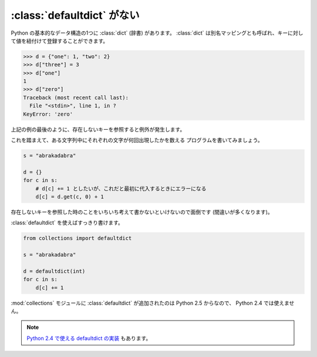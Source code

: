 .. _defaultdict:

:class:`defaultdict` がない
==============================

Python の基本的なデータ構造の1つに :class:`dict` (辞書) があります。
:class:`dict` は別名マッピングとも呼ばれ、キーに対して値を紐付けて登録することができます。

.. code-block:: pycon

  >>> d = {"one": 1, "two": 2}
  >>> d["three"] = 3
  >>> d["one"]
  1
  >>> d["zero"]
  Traceback (most recent call last):
    File "<stdin>", line 1, in ?
  KeyError: 'zero'

上記の例の最後のように、存在しないキーを参照すると例外が発生します。

これを踏まえて、ある文字列中にそれぞれの文字が何回出現したかを数える
プログラムを書いてみましょう。

.. code-block:: python

  s = "abrakadabra"

  d = {}
  for c in s:
      # d[c] += 1 としたいが、これだと最初に代入するときにエラーになる
      d[c] = d.get(c, 0) + 1

存在しないキーを参照した時のことをいちいち考えて書かないといけないので面倒です
(間違いが多くなります)。

:class:`defaultdict` を使えばすっきり書けます。

.. code-block:: python

  from collections import defaultdict

  s = "abrakadabra"

  d = defaultdict(int)
  for c in s:
      d[c] += 1

:mod:`collections` モジュールに :class:`defaultdict` が追加されたのは
Python 2.5 からなので、 Python 2.4 では使えません。

.. note::

   `Python 2.4 で使える defaultdict の実装
   <http://code.activestate.com/recipes/523034-emulate-collectionsdefaultdict/>`_
   もあります。
